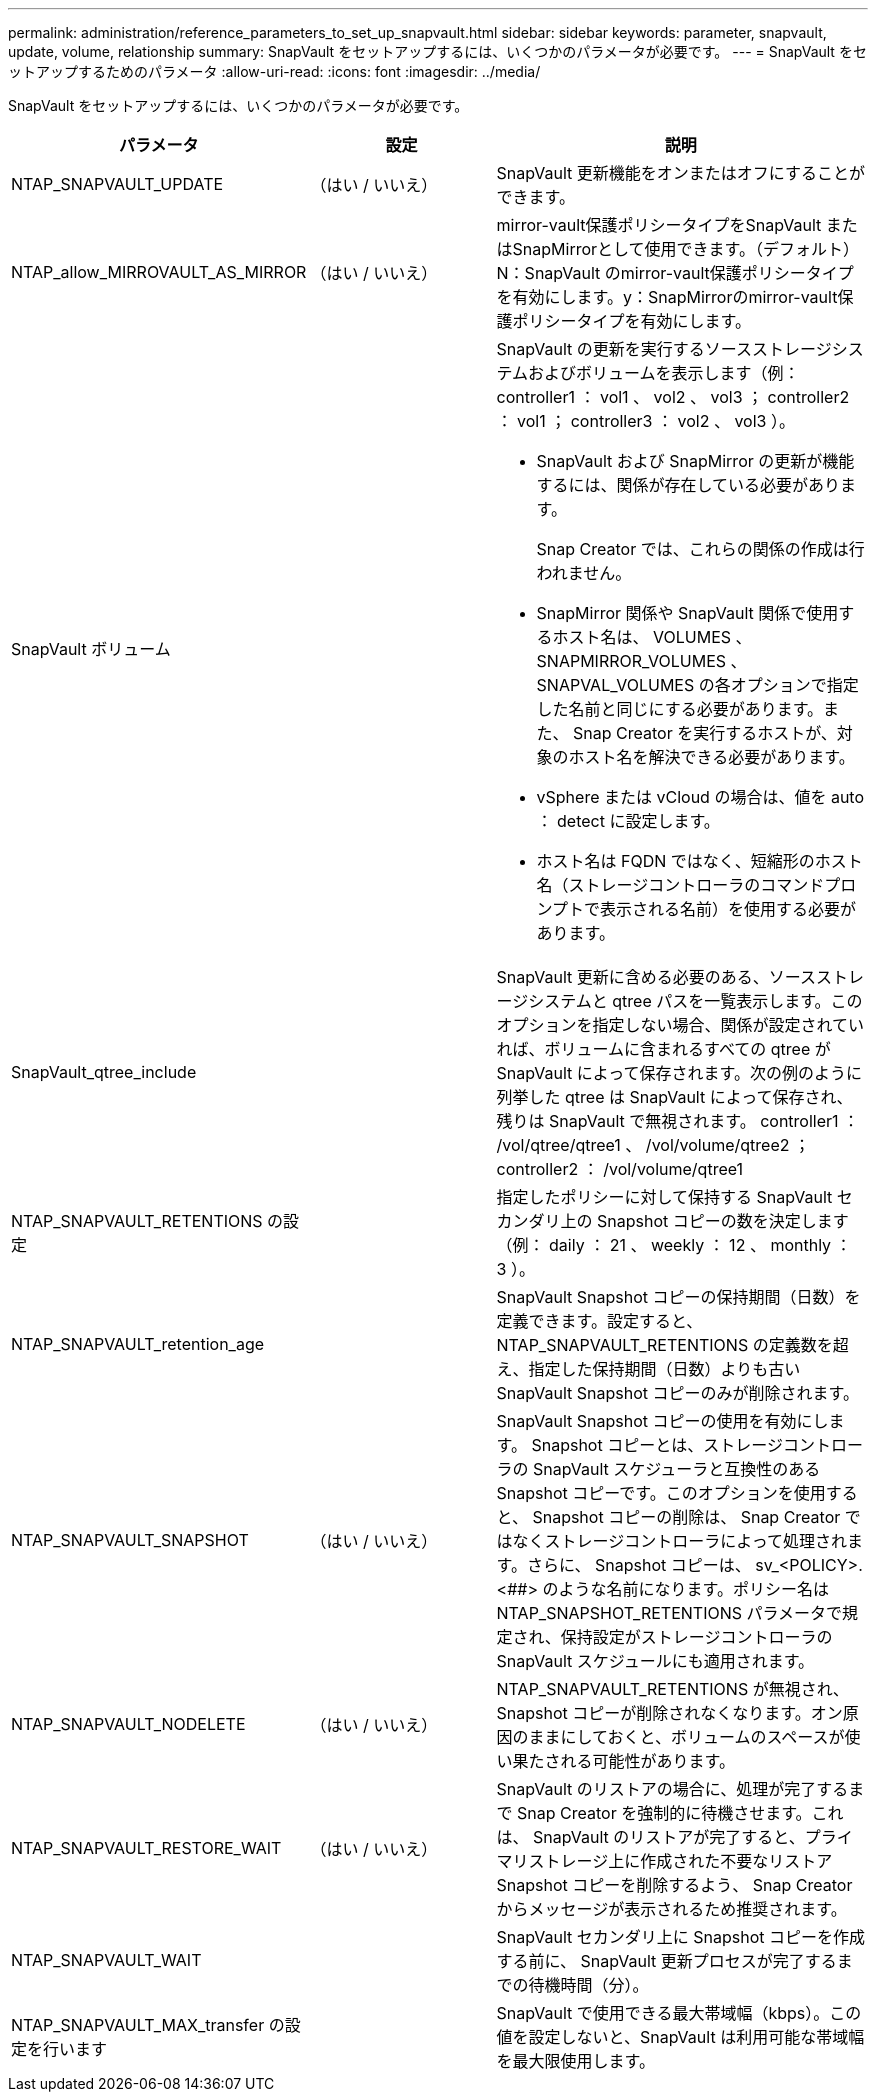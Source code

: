 ---
permalink: administration/reference_parameters_to_set_up_snapvault.html 
sidebar: sidebar 
keywords: parameter, snapvault, update, volume, relationship 
summary: SnapVault をセットアップするには、いくつかのパラメータが必要です。 
---
= SnapVault をセットアップするためのパラメータ
:allow-uri-read: 
:icons: font
:imagesdir: ../media/


[role="lead"]
SnapVault をセットアップするには、いくつかのパラメータが必要です。

[cols="20,30,50"]
|===
| パラメータ | 設定 | 説明 


| NTAP_SNAPVAULT_UPDATE | （はい / いいえ） | SnapVault 更新機能をオンまたはオフにすることができます。 


 a| 
NTAP_allow_MIRROVAULT_AS_MIRROR
 a| 
（はい / いいえ）
 a| 
mirror-vault保護ポリシータイプをSnapVault またはSnapMirrorとして使用できます。（デフォルト）N：SnapVault のmirror-vault保護ポリシータイプを有効にします。y：SnapMirrorのmirror-vault保護ポリシータイプを有効にします。



 a| 
SnapVault ボリューム
 a| 
 a| 
SnapVault の更新を実行するソースストレージシステムおよびボリュームを表示します（例： controller1 ： vol1 、 vol2 、 vol3 ； controller2 ： vol1 ； controller3 ： vol2 、 vol3 ）。

* SnapVault および SnapMirror の更新が機能するには、関係が存在している必要があります。
+
Snap Creator では、これらの関係の作成は行われません。

* SnapMirror 関係や SnapVault 関係で使用するホスト名は、 VOLUMES 、 SNAPMIRROR_VOLUMES 、 SNAPVAL_VOLUMES の各オプションで指定した名前と同じにする必要があります。また、 Snap Creator を実行するホストが、対象のホスト名を解決できる必要があります。
* vSphere または vCloud の場合は、値を auto ： detect に設定します。
* ホスト名は FQDN ではなく、短縮形のホスト名（ストレージコントローラのコマンドプロンプトで表示される名前）を使用する必要があります。




 a| 
SnapVault_qtree_include
 a| 
 a| 
SnapVault 更新に含める必要のある、ソースストレージシステムと qtree パスを一覧表示します。このオプションを指定しない場合、関係が設定されていれば、ボリュームに含まれるすべての qtree が SnapVault によって保存されます。次の例のように列挙した qtree は SnapVault によって保存され、残りは SnapVault で無視されます。 controller1 ： /vol/qtree/qtree1 、 /vol/volume/qtree2 ； controller2 ： /vol/volume/qtree1



 a| 
NTAP_SNAPVAULT_RETENTIONS の設定
 a| 
 a| 
指定したポリシーに対して保持する SnapVault セカンダリ上の Snapshot コピーの数を決定します（例： daily ： 21 、 weekly ： 12 、 monthly ： 3 ）。



 a| 
NTAP_SNAPVAULT_retention_age
 a| 
 a| 
SnapVault Snapshot コピーの保持期間（日数）を定義できます。設定すると、 NTAP_SNAPVAULT_RETENTIONS の定義数を超え、指定した保持期間（日数）よりも古い SnapVault Snapshot コピーのみが削除されます。



 a| 
NTAP_SNAPVAULT_SNAPSHOT
 a| 
（はい / いいえ）
 a| 
SnapVault Snapshot コピーの使用を有効にします。 Snapshot コピーとは、ストレージコントローラの SnapVault スケジューラと互換性のある Snapshot コピーです。このオプションを使用すると、 Snapshot コピーの削除は、 Snap Creator ではなくストレージコントローラによって処理されます。さらに、 Snapshot コピーは、 sv_<POLICY>.<##> のような名前になります。ポリシー名は NTAP_SNAPSHOT_RETENTIONS パラメータで規定され、保持設定がストレージコントローラの SnapVault スケジュールにも適用されます。



 a| 
NTAP_SNAPVAULT_NODELETE
 a| 
（はい / いいえ）
 a| 
NTAP_SNAPVAULT_RETENTIONS が無視され、 Snapshot コピーが削除されなくなります。オン原因のままにしておくと、ボリュームのスペースが使い果たされる可能性があります。



 a| 
NTAP_SNAPVAULT_RESTORE_WAIT
 a| 
（はい / いいえ）
 a| 
SnapVault のリストアの場合に、処理が完了するまで Snap Creator を強制的に待機させます。これは、 SnapVault のリストアが完了すると、プライマリストレージ上に作成された不要なリストア Snapshot コピーを削除するよう、 Snap Creator からメッセージが表示されるため推奨されます。



 a| 
NTAP_SNAPVAULT_WAIT
 a| 
 a| 
SnapVault セカンダリ上に Snapshot コピーを作成する前に、 SnapVault 更新プロセスが完了するまでの待機時間（分）。



 a| 
NTAP_SNAPVAULT_MAX_transfer の設定を行います
 a| 
 a| 
SnapVault で使用できる最大帯域幅（kbps）。この値を設定しないと、SnapVault は利用可能な帯域幅を最大限使用します。

|===